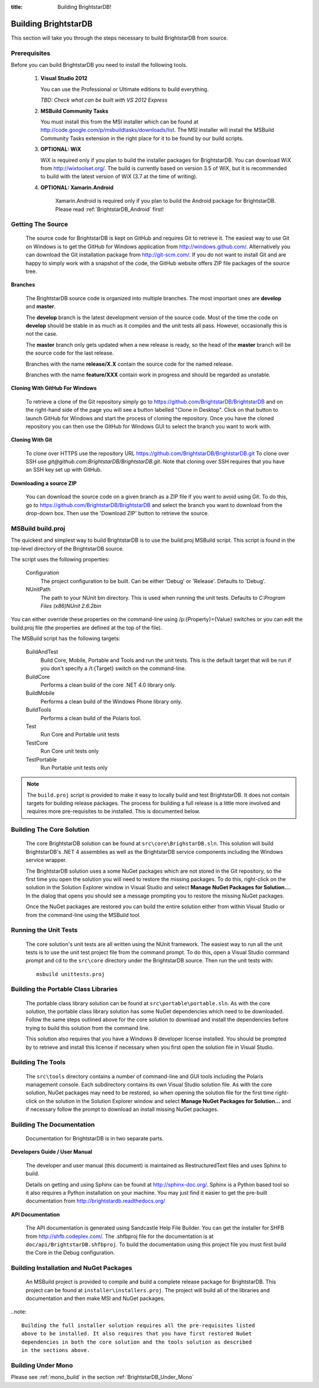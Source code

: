 .. _Building_BrightstarDB:

:title: Building BrightstarDB!

######################
 Building BrightstarDB
######################

This section will take you through the steps necessary to build BrightstarDB from source.

.. _Build_Prerequisites:

**************
 Prerequisites
**************

Before you can build BrightstarDB you need to install the following tools.

    1.  **Visual Studio 2012**
    
        You can use the Professional or Ultimate editions to build everything.
        
        *TBD: Check what can be built with VS 2012 Express*
        
    #.  **MSBuild Community Tasks**
        
        You must install this from the MSI installer which can be found at
        http://code.google.com/p/msbuildtasks/downloads/list. The MSI
        installer will install the MSBuild Community Tasks extension in the
        right place for it to be found by our build scripts.
        
    #.  **OPTIONAL: WiX**
        
        WiX is required only if you plan to build the installer packages for
        BrightstarDB. You can download WiX from http://wixtoolset.org/. 
        The build is currently based on version 3.5 of WiX, but it is
        recommended to build with the latest version of WiX (3.7 at the time 
        of writing).
        
    #. **OPTIONAL: Xamarin.Android**
    
        Xamarin.Android is required only if you plan to build the Android package
        for BrightstarDB. Please read :ref:`BrightstarDB_Android` first!
        
.. note:
    Please note that you will require an internet connection when first building
    BrightstarDB, even after you have initially retrieved the source, as some 
    NuGet packages will need to be downloaded.
        
.. _Build_GettingTheSource:

*******************
 Getting The Source
*******************

    The source code for BrightstarDB is kept on GitHub and requires Git to retrieve it.
    The easiest way to use Git on Windows is to get the GitHub for Windows application
    from http://windows.github.com/. Alternatively you can download the Git installation
    package from http://git-scm.com/. If you do not want to install Git and are happy 
    to simply work with a snapshot of the code, the GitHub website offers ZIP file packages 
    of the source tree.
    
**Branches**

    The BrightstarDB source code is organized into multiple branches. The most important
    ones are **develop** and **master**. 
    
    The **develop** branch is the latest development
    version of the source code. Most of the time the code on **develop** should be stable
    in as much as it compiles and the unit tests all pass. However, occasionally this is 
    not the case.
    
    The **master** branch only gets updated when a new release is ready, so the head
    of the **master** branch will be the source code for the last release.
    
    Branches with the name **release/X.X** contain the source code for the named release.
    
    Branches with the name **feature/XXX** contain work in progress and should be regarded
    as unstable.
    
**Cloning With GitHub For Windows**

    To retrieve a clone of the Git repository simply go to https://github.com/BrightstarDB/BrightstarDB
    and on the right-hand side of the page you will see a button labelled "Clone in Desktop".
    Click on that button to launch GitHub for Windows and start the process of cloning the
    repository. Once you have the cloned repository you can then use the GitHub for Windows
    GUI to select the branch you want to work with.
    
**Cloning With Git**

    To clone over HTTPS use the repository URL https://github.com/BrightstarDB/BrightstarDB.git
    To clone over SSH use `git@github.com:BrightstarDB/BrightstarDB.git`. Note that cloning
    over SSH requires that you have an SSH key set up with GitHub.
    
**Downloading a source ZIP**

    You can download the source code on a given branch as a ZIP file if you want to 
    avoid using Git. To do this, go to https://github.com/BrightstarDB/BrightstarDB
    and select the branch you want to download from the drop-down box. Then use the
    'Download ZIP' button to retrieve the source.

.. _Build_Proj:

*********************
 MSBuild build.proj
*********************

The quickest and simplest way to build BrightstarDB is to use the build.proj MSBuild
script. This script is found in the top-level directory of the BrightstarDB source.

The script uses the following properties:

	Configuration
		The project configuration to be built. Can be either 'Debug' or 'Release'. Defaults to 'Debug'.
	
	NUnitPath
		The path to your NUnit bin directory. This is used when running the unit tests. Defaults to
		`C:\Program Files (x86)\NUnit 2.6.2\bin`
		
You can either override these properties on the command-line using /p:{Property}={Value} switches
or you can edit the build.proj file (the properties are defined at the top of the file).

The MSBuild script has the following targets:

	BuildAndTest
		Build Core, Mobile, Portable and Tools and run the unit tests. This is the default target
		that will be run if you don't specify a /t:{Target} switch on the command-line.
		
	BuildCore
		Performs a clean build of the core .NET 4.0 library only.
		
	BuildMobile
		Performs a clean build of the Windows Phone library only.
		
	BuildTools
		Performs a clean build of the Polaris tool.
		
	Test
		Run Core and Portable unit tests
		
	TestCore
		Run Core unit tests only
		
	TestPortable
		Run Portable unit tests only


.. note::
	The ``build.proj`` script is provided to make it easy to locally build and test 
	BrightstarDB. It does not contain targets for building release packages. The
	process for building a full release is a little more involved and requires
	more pre-requisites to be installed. This is documented below.
	
	
.. _Build_BuildingTheCore:

****************************
 Building The Core Solution
****************************

    The core BrightstarDB solution can be found at ``src\core\BrighstarDB.sln``. This solution
    will build BrightstarDB's .NET 4 assemblies as well as the BrightstarDB service components
    including the Windows service wrapper.
    
    The BrightstarDB solution uses a some NuGet packages which are not stored in the Git 
    repository, so the first time you open the solution you will need to restore the
    missing packages. To do this, right-click on the solution in the Solution Explorer
    window in Visual Studio and select **Manage NuGet Packages for Solution...**. 
    In the dialog that opens you should see a message prompting you to restore the
    missing NuGet packages.
    
    Once the NuGet packages are restored you can build the entire solution either from
    within Visual Studio or from the command-line using the MSBuild tool.
    
.. _Build_RunningTheUnitTests:

*************************
 Running the Unit Tests
*************************

    The core solution's unit tests are all written using the NUnit framework.
    The easiest way to run all the unit tests is to use the unit test project file from
    the command prompt. To do this, open a Visual Studio command prompt and
    cd to the ``src\core`` directory under the BrightstarDB source. Then run the unit
    tests with::

        msbuild unittests.proj
    
.. _Build_BuildingThePortableClassLibraries:

***************************************
 Building the Portable Class Libraries
***************************************

	The portable class library solution can be found at ``src\portable\portable.sln``.
	As with the core solution, the portable class library solution has some NuGet 
	dependencies which need to be downloaded. Follow the same steps outlined above
	for the core solution to download and install the dependencies before trying
	to build this solution from the command line.
	
	This solution also requires that you have a Windows 8 developer license installed.
	You should be prompted by to retrieve and install this license if 
	necessary when you first open the solution file in Visual Studio.
	
.. _Build_BuildingTheTools:

*********************
 Building The Tools
*********************

    The ``src\tools`` directory contains a number of command-line and GUI tools
    including the Polaris management console. Each subdirectory contains its
    own Visual Studio solution file. As with the core solution, NuGet packages
    may need to be restored, so when opening the solution file for the first time
    right-click on the solution in the Solution Explorer window and select 
    **Manage NuGet Packages for Solution...** and if necessary follow the prompt
    to download an install missing NuGet packages.

.. _Build_BuildingTheDocumentation:

****************************
 Building The Documentation
****************************

	Documentation for BrightstarDB is in two separate parts. 
	
**Developers Guide / User Manual**

	The developer and
	user manual (this document) is maintained as RestructuredText files and
	uses Sphinx to build.
	
	Details on getting and using Sphinx can be found at http://sphinx-doc.org/.
	Sphinx is a Python based tool so it also requires a Python installation on
	your machine. You may just find it easier to get the pre-built documentation
	from http://brightstardb.readthedocs.org/
	
**API Documentation**

	The API documentation is generated using Sandcastle Help File Builder. You can
	get the installer for SHFB from http://shfb.codeplex.com/. The .shfbproj file
	for the documentation is at ``doc/api/BrightstarDB.shfbproj``. To build the
	documentation using this project file you must first build the Core in the
	Debug configuration.
	
.. _Build_BuildingThePackages:

******************************************
 Building Installation and NuGet Packages
******************************************

    An MSBuild project is provided to compile and build a complete release package
    for BrightstarDB. This project can be found at ``installer\installers.proj``.
    The project will build all of the libraries and documentation and then make
    MSI and NuGet packages.
	
..note::
	
    Building the full installer solution requires all the pre-requisites listed
    above to be installed. It also requires that you have first restored NuGet
    dependencies in both the core solution and the tools solution as described
    in the sections above.
    
*********************
 Building Under Mono
*********************

Please see :ref:`mono_build` in the section :ref:`BrightstarDB_Under_Mono`
